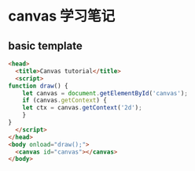 * canvas 学习笔记

** basic template
   
   #+begin_src html
     <head>
       <title>Canvas tutorial</title>
       <script>
	 function draw() {
	     let canvas = document.getElementById('canvas');
	     if (canvas.getContext) {
		 let ctx = canvas.getContext('2d');
	     }
	 }
       </script>
     </head>
     <body onload="draw();">
       <canvas id="canvas"></canvas>
     </body>
   #+end_src

   
